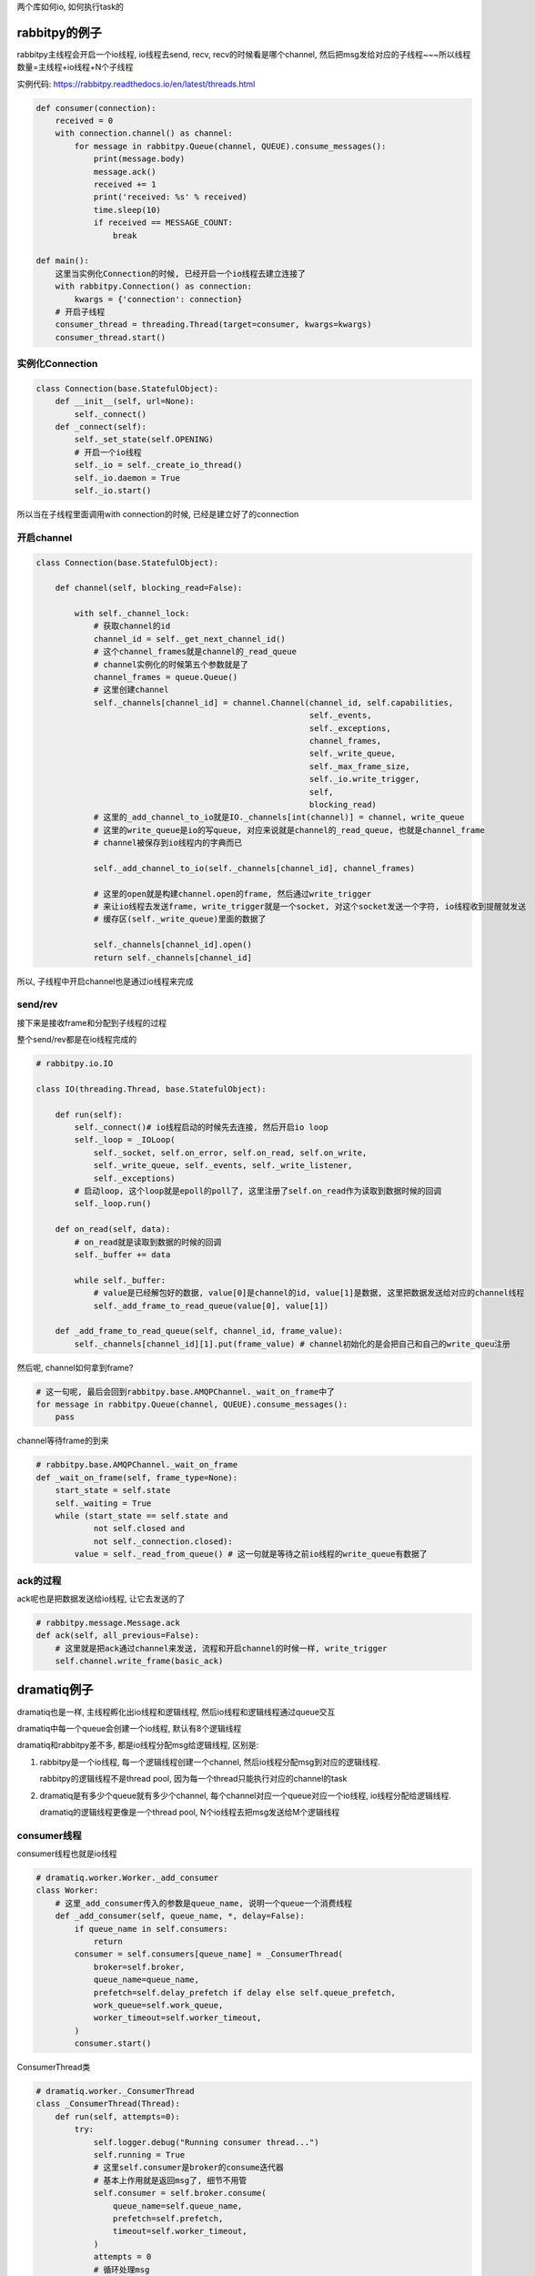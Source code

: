 两个库如何io, 如何执行task的


rabbitpy的例子
==================

rabbitpy主线程会开启一个io线程, io线程去send, recv, recv的时候看是哪个channel, 然后把msg发给对应的子线程~~~所以线程数量=主线程+io线程+N个子线程

实例代码: https://rabbitpy.readthedocs.io/en/latest/threads.html


.. code-block:: python

    def consumer(connection):
        received = 0
        with connection.channel() as channel:
            for message in rabbitpy.Queue(channel, QUEUE).consume_messages():
                print(message.body)
                message.ack()
                received += 1
                print('received: %s' % received)
                time.sleep(10)
                if received == MESSAGE_COUNT:
                    break

    def main():
        这里当实例化Connection的时候, 已经开启一个io线程去建立连接了
        with rabbitpy.Connection() as connection:
	    kwargs = {'connection': connection}
        # 开启子线程
        consumer_thread = threading.Thread(target=consumer, kwargs=kwargs)
	consumer_thread.start()

实例化Connection
--------------------

.. code-block:: python

    class Connection(base.StatefulObject):
        def __init__(self, url=None):
            self._connect()
        def _connect(self):
            self._set_state(self.OPENING)
    	    # 开启一个io线程
            self._io = self._create_io_thread()
            self._io.daemon = True
            self._io.start()

所以当在子线程里面调用with connection的时候, 已经是建立好了的connection

开启channel
------------


.. code-block:: python

    class Connection(base.StatefulObject):

        def channel(self, blocking_read=False):

            with self._channel_lock:
	        # 获取channel的id
                channel_id = self._get_next_channel_id()
		# 这个channel_frames就是channel的_read_queue
		# channel实例化的时候第五个参数就是了
                channel_frames = queue.Queue()
		# 这里创建channel
                self._channels[channel_id] = channel.Channel(channel_id, self.capabilities,
                                                             self._events,
                                                             self._exceptions,
                                                             channel_frames,
                                                             self._write_queue,
                                                             self._max_frame_size,
                                                             self._io.write_trigger,
                                                             self,
                                                             blocking_read)
	        # 这里的_add_channel_to_io就是IO._channels[int(channel)] = channel, write_queue
		# 这里的write_queue是io的写queue, 对应来说就是channel的_read_queue, 也就是channel_frame
		# channel被保存到io线程内的字典而已

                self._add_channel_to_io(self._channels[channel_id], channel_frames)

		# 这里的open就是构建channel.open的frame, 然后通过write_trigger
		# 来让io线程去发送frame, write_trigger就是一个socket, 对这个socket发送一个字符, io线程收到提醒就发送
		# 缓存区(self._write_queue)里面的数据了

                self._channels[channel_id].open()
                return self._channels[channel_id]

所以, 子线程中开启channel也是通过io线程来完成

send/rev
---------

接下来是接收frame和分配到子线程的过程

整个send/rev都是在io线程完成的


.. code-block:: python

    # rabbitpy.io.IO

    class IO(threading.Thread, base.StatefulObject):

        def run(self):
            self._connect()# io线程启动的时候先去连接, 然后开启io loop
            self._loop = _IOLoop(
                self._socket, self.on_error, self.on_read, self.on_write,
                self._write_queue, self._events, self._write_listener,
                self._exceptions)
            # 启动loop, 这个loop就是epoll的poll了, 这里注册了self.on_read作为读取到数据时候的回调
            self._loop.run() 

        def on_read(self, data):
            # on_read就是读取到数据的时候的回调
            self._buffer += data 

            while self._buffer:
                # value是已经解包好的数据, value[0]是channel的id, value[1]是数据, 这里把数据发送给对应的channel线程
                self._add_frame_to_read_queue(value[0], value[1]) 

        def _add_frame_to_read_queue(self, channel_id, frame_value):
            self._channels[channel_id][1].put(frame_value) # channel初始化的是会把自己和自己的write_queu注册

然后呢, channel如何拿到frame? 

.. code-block:: python

    # 这一句呢, 最后会回到rabbitpy.base.AMQPChannel._wait_on_frame中了
    for message in rabbitpy.Queue(channel, QUEUE).consume_messages():
        pass

channel等待frame的到来

.. code-block:: python

    # rabbitpy.base.AMQPChannel._wait_on_frame
    def _wait_on_frame(self, frame_type=None):
        start_state = self.state
        self._waiting = True
        while (start_state == self.state and
                not self.closed and
                not self._connection.closed):
            value = self._read_from_queue() # 这一句就是等待之前io线程的write_queue有数据了

ack的过程
------------

ack呢也是把数据发送给io线程, 让它去发送的了

.. code-block:: python

    # rabbitpy.message.Message.ack
    def ack(self, all_previous=False):
        # 这里就是把ack通过channel来发送, 流程和开启channel的时候一样, write_trigger
        self.channel.write_frame(basic_ack) 


dramatiq例子
===============

dramatiq也是一样, 主线程孵化出io线程和逻辑线程, 然后io线程和逻辑线程通过queue交互

dramatiq中每一个queue会创建一个io线程, 默认有8个逻辑线程

dramatiq和rabbitpy差不多, 都是io线程分配msg给逻辑线程, 区别是:

1. rabbitpy是一个io线程, 每一个逻辑线程创建一个channel, 然后io线程分配msg到对应的逻辑线程.

   rabbitpy的逻辑线程不是thread pool, 因为每一个thread只能执行对应的channel的task

2. dramatiq是有多少个queue就有多少个channel, 每个channel对应一个queue对应一个io线程, io线程分配给逻辑线程.

   dramatiq的逻辑线程更像是一个thread pool, N个io线程去把msg发送给M个逻辑线程

consumer线程
----------------

consumer线程也就是io线程


.. code-block:: python

    # dramatiq.worker.Worker._add_consumer
    class Worker:
        # 这里_add_consumer传入的参数是queue_name, 说明一个queue一个消费线程
        def _add_consumer(self, queue_name, *, delay=False):
            if queue_name in self.consumers:
                return
            consumer = self.consumers[queue_name] = _ConsumerThread(
                broker=self.broker,
                queue_name=queue_name,
                prefetch=self.delay_prefetch if delay else self.queue_prefetch,
                work_queue=self.work_queue,
                worker_timeout=self.worker_timeout,
            )
            consumer.start()

ConsumerThread类

.. code-block:: python

    # dramatiq.worker._ConsumerThread
    class _ConsumerThread(Thread):
        def run(self, attempts=0):
            try:
                self.logger.debug("Running consumer thread...")
                self.running = True
                # 这里self.consumer是broker的consume迭代器
                # 基本上作用就是返回msg了, 细节不用管
                self.consumer = self.broker.consume(
                    queue_name=self.queue_name,
                    prefetch=self.prefetch,
                    timeout=self.worker_timeout,
                )
                attempts = 0
    	        # 循环处理msg
                for message in self.consumer:
                    if message is not None:
                        # 处理msg
                        self.handle_message(message)
    
                    self.handle_acks()
                    self.handle_delayed_messages()
                    if not self.running:
                        break
    
            except ConnectionError:
                pass

        def handle_message(self, message):
            try:
                if "eta" in message.options:
                    self.logger.debug("Pushing message %r onto delay queue.", message.message_id)
                    self.broker.emit_before("delay_message", message)
                    self.delay_queue.put((message.options.get("eta", 0), message))

                else:
                    # actor就是task的名称了
                    actor = self.broker.get_actor(message.actor_name)
                    self.logger.debug("Pushing message %r onto work queue.", message.message_id)
                    # 这里把msg加入到worker_queue中, worker_queue就是和其他逻辑线程交互的地方
                    self.work_queue.put((actor.priority, message))
            except ActorNotFound:
                pass

        def handle_acks(self):
            # 这里处理ack, 显然通过acks_queue这个队列来处理
            for message in iter_queue(self.acks_queue):
                if message.failed:
                    self.logger.debug("Rejecting message %r.", message.message_id)
                    self.broker.emit_before("nack", message)
                    self.consumer.nack(message)
                    self.broker.emit_after("nack", message)
                else:
                    self.logger.debug("Acknowledging message %r.", message.message_id)
                    self.broker.emit_before("ack", message)
                    self.consumer.ack(message)
                    self.broker.emit_after("ack", message)
                self.acks_queue.task_done()

**所以consumer线程都是通过queue和其他逻辑线程交互的了**


worker线程
-------------

worker线程是一个thread pool的形式, 接收msg, 然后执行, 不像rabbitpy中, 每一个线程只能执行唯一一个channel的msg

**执行msg**

.. code-block:: python

    # dramatiq.worker._WorkerThread
    class _WorkerThread(Thread):
    
        def run(self):
            self.running = True
            while self.running:
                if self.paused:
                    self.logger.debug("Worker is paused. Sleeping for %.02f...", self.timeout)
                    self.paused_event.set()
                    time.sleep(self.timeout)
                    continue
    
                try:
                    # 从worker_queue中拿到需要处理的msg
                    _, message = self.work_queue.get(timeout=self.timeout)
                    # ack的过程
                    self.process_message(message)
                except Empty:
                    continue

        def process_message(self, message):
            try:
                res = None
                if not message.failed:
                    # 拿到actor, 也就是task对应的函数
                    actor = self.broker.get_actor(message.actor_name)
                    # 执行task
                    res = actor(*message.args, **message.kwargs)
            except SkipMessage as e:
                self.logger.warning("Message %s was skipped.", message)
                self.broker.emit_after("skip_message", message)

            except BaseException as e:
                self.logger.warning("Failed to process message %s with unhandled exception.", message, exc_info=True)
                self.broker.emit_after("process_message", message, exception=e)

            finally:
                # 这里的post_process_message将会把msg添加到ack的queue中
                # 这里post_process_message是_ConsumerThread中的方法
                self.consumers[message.queue_name].post_process_message(message)
                self.work_queue.task_done()

**ack过程**


.. code-block:: python

    class _ConsumerThread(Thread):
        def post_process_message(self, message):
            # 把msg放入到acks_queue中
            self.acks_queue.put(message)
            # 发送中断是为了唤醒consumer线程
            self.consumer.interrupt()

处理timeout
-----------------

dramatiq处理超时有点hack~~~~

.. code-block:: python

    # dramatiq.actor.Actor.__call__
    def __call__(self, *args, **kwargs):
        try:
            self.logger.info("Received args=%r kwargs=%r.", args, kwargs)
            start = time.perf_counter()
            # 这里会一直执行
            return self.fn(*args, **kwargs)
        finally:
            delta = time.perf_counter() - start
            self.logger.info("Completed after %.02fms.", delta * 1000)

这里看起来是self.fn会一直执行直到结束之后才会计算是否超时,

其实监视超时是一个定时器, 然后发现超时的时候通过更改底层C代码中的线程状态来达到引发异常从而终止调度的.

超时处理都是由定时器处理的, 代码在 dramatiq.middleware.time_limit.TimeLimit


设置定时器
~~~~~~~~~~~~~

通过signal.setitimer和signal.SIGALRM设置定时器和超时处理方法

.. code-block:: python

    class TimeLimit(Middleware):
        def after_process_boot(self, broker):
            # 这个方法是进程启动的最后一步
            # 这里signal.setitimer是设置一个定时器, 时间到了之后触发一个SIGALRM信号
            signal.setitimer(signal.ITIMER_REAL, self.interval / 1000, self.interval / 1000)
            # 这里定时器时间到了之后, 会发一个SIGALRM的信号, 由self._handle来处理
            signal.signal(signal.SIGALRM, self._handle)
    

设置超时异常
~~~~~~~~~~~~~~


调用ctype.pythonapi.PyThreadState_SetAsyncExc设置线程异常


.. code-block:: python

    def _handle(self, signum, mask):
        current_time = time.monotonic()
        # self.deadlines就是每次thread worker启动的时候都会被加入到这个dict中
        for thread_id, deadline in self.deadlines.items():
            # 判断是否超时
            if deadline and current_time >= deadline:
                self.logger.warning("Time limit exceeded. Raising exception in worker thread %r.", thread_id)
                self.deadlines[thread_id] = None
                # cpython下可以hack设置异常
                if _current_platform == "CPython":
                    self._kill_thread_cpython(thread_id)
                else:  # pragma: no cover
                    self.logger.critical("Cannot kill threads on platform %r.", _current_platform)


    def _kill_thread_cpython(self, thread_id):
        thread_id = ctypes.c_long(thread_id)
        exception = ctypes.py_object(TimeLimitExceeded)
        # 这里使用了ctype.pythonapi这个底层接口
        # 调用PyThreadState_SetAsyncExc这个C接口来设置异常
        count = ctypes.pythonapi.PyThreadState_SetAsyncExc(thread_id, exception)
        if count == 0:  # pragma: no cover
            self.logger.critical("Failed to set exception in worker thread.")
        elif count > 1:  # pragma: no cover
            self.logger.critical("Exception was set in multiple threads.  Undoing...")
            ctypes.pythonapi.PyThreadState_SetAsyncExc(thread_id, ctypes.c_long(0))





小结
----------

所以所谓的一个线程一个channel就是每一个线程负责消费对应channel的数据, 然后所有的send/recv都由io线程来执行, recv的时候通过queue来唤醒对应的线程.

**那么, 为什么一个channel还不够呢?多个channel的话感觉就很麻烦呀~~~**

既然都是靠一个单独的io线程来分配msg, 那么多个channel的意义呢? 感觉只有每一个channel都能单独send/recv才有单独出来的意义呀

不然多个线程的收发的瓶颈还是在io线程上, 分离channel并不能提高收发, 不如一个channel一个connection, 然后

产生thread pool, 把msg扔到thread pool去执行~~~~这样更简单

所以最后的做法是跟coro_consumer一样, 只不过coroutine换成了curio中的async thread

超时的做法还是dramatiq的做法比较好

